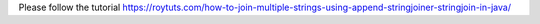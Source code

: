 Please follow the tutorial https://roytuts.com/how-to-join-multiple-strings-using-append-stringjoiner-stringjoin-in-java/
